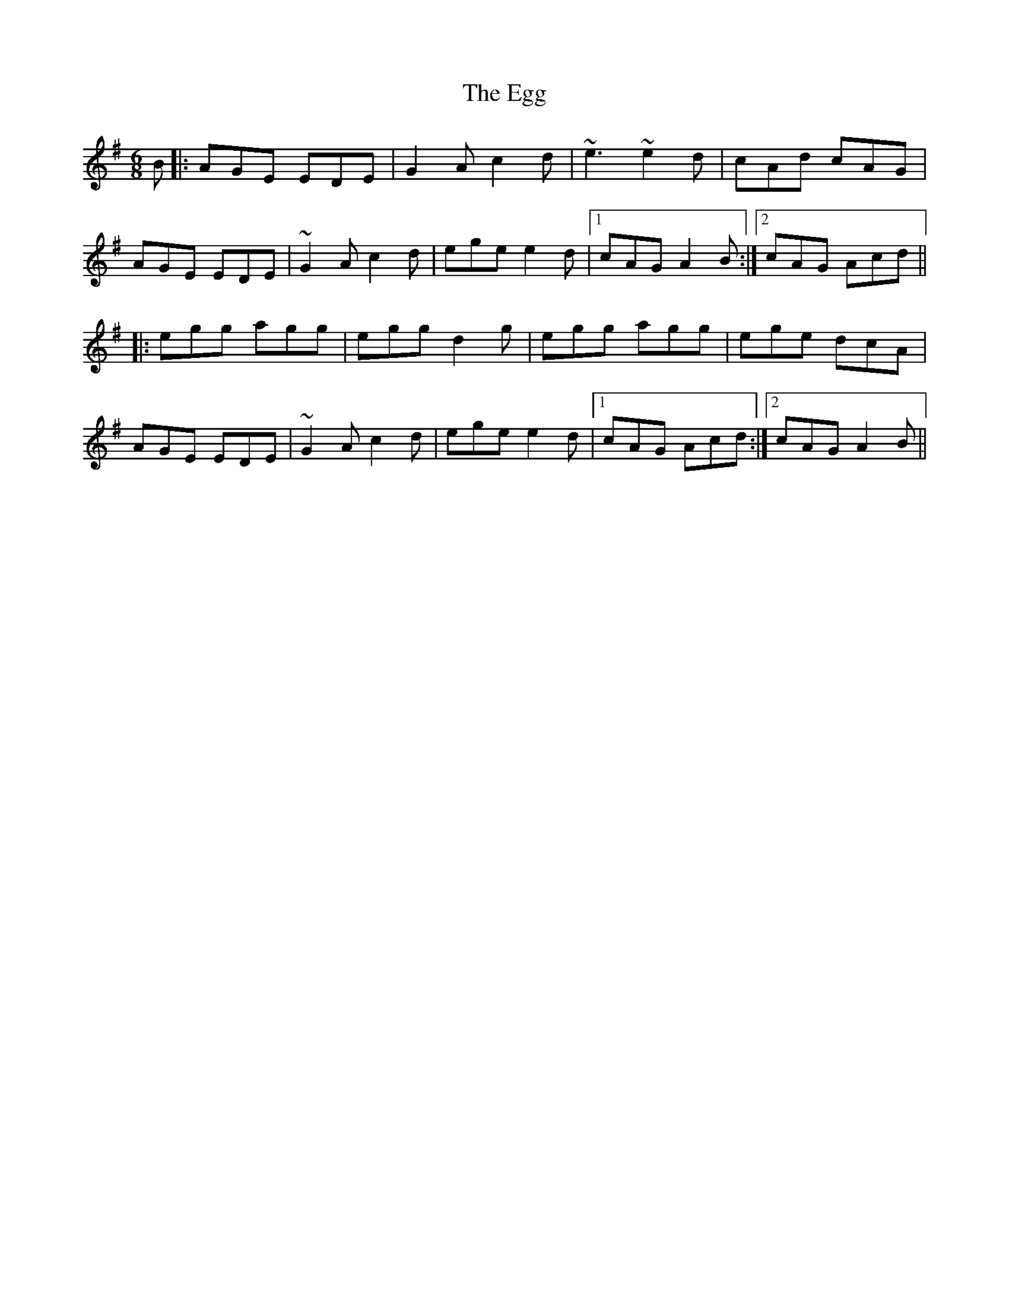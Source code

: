 X: 11604
T: Egg, The
R: jig
M: 6/8
K: Adorian
B|:AGE EDE|G2A c2d|~e3 ~e2d|cAd cAG|
AGE EDE|~G2A c2d|ege e2d|1 cAG A2B:|2 cAG Acd||
|:egg agg|egg d2g|egg agg|ege dcA|
AGE EDE|~G2A c2d|ege e2d|1 cAG Acd:|2 cAG A2B||

